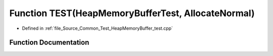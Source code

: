 .. _exhale_function__heap_memory_buffer__test_8cpp_1a99e04421eb7ab6e84b5fc1d2b9d6653e:

Function TEST(HeapMemoryBufferTest, AllocateNormal)
===================================================

- Defined in :ref:`file_Source_Common_Test_HeapMemoryBuffer_test.cpp`


Function Documentation
----------------------


.. doxygenfunction:: TEST(HeapMemoryBufferTest, AllocateNormal)
